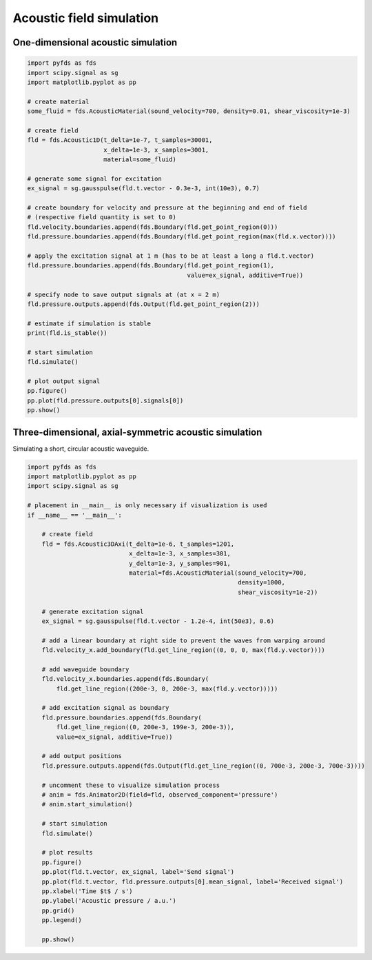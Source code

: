 Acoustic field simulation
=========================

One-dimensional acoustic simulation
-----------------------------------

.. code-block:: python

    import pyfds as fds
    import scipy.signal as sg
    import matplotlib.pyplot as pp

    # create material
    some_fluid = fds.AcousticMaterial(sound_velocity=700, density=0.01, shear_viscosity=1e-3)

    # create field
    fld = fds.Acoustic1D(t_delta=1e-7, t_samples=30001,
                         x_delta=1e-3, x_samples=3001,
                         material=some_fluid)

    # generate some signal for excitation
    ex_signal = sg.gausspulse(fld.t.vector - 0.3e-3, int(10e3), 0.7)

    # create boundary for velocity and pressure at the beginning and end of field
    # (respective field quantity is set to 0)
    fld.velocity.boundaries.append(fds.Boundary(fld.get_point_region(0)))
    fld.pressure.boundaries.append(fds.Boundary(fld.get_point_region(max(fld.x.vector))))

    # apply the excitation signal at 1 m (has to be at least a long a fld.t.vector)
    fld.pressure.boundaries.append(fds.Boundary(fld.get_point_region(1),
                                                value=ex_signal, additive=True))

    # specify node to save output signals at (at x = 2 m)
    fld.pressure.outputs.append(fds.Output(fld.get_point_region(2)))

    # estimate if simulation is stable
    print(fld.is_stable())

    # start simulation
    fld.simulate()

    # plot output signal
    pp.figure()
    pp.plot(fld.pressure.outputs[0].signals[0])
    pp.show()


Three-dimensional, axial-symmetric acoustic simulation
------------------------------------------------------

Simulating a short, circular acoustic waveguide.

.. code-block:: python

    import pyfds as fds
    import matplotlib.pyplot as pp
    import scipy.signal as sg

    # placement in __main__ is only necessary if visualization is used
    if __name__ == '__main__':

        # create field
        fld = fds.Acoustic3DAxi(t_delta=1e-6, t_samples=1201,
                                x_delta=1e-3, x_samples=301,
                                y_delta=1e-3, y_samples=901,
                                material=fds.AcousticMaterial(sound_velocity=700,
                                                              density=1000,
                                                              shear_viscosity=1e-2))

        # generate excitation signal
        ex_signal = sg.gausspulse(fld.t.vector - 1.2e-4, int(50e3), 0.6)

        # add a linear boundary at right side to prevent the waves from warping around
        fld.velocity_x.add_boundary(fld.get_line_region((0, 0, 0, max(fld.y.vector))))

        # add waveguide boundary
        fld.velocity_x.boundaries.append(fds.Boundary(
            fld.get_line_region((200e-3, 0, 200e-3, max(fld.y.vector)))))

        # add excitation signal as boundary
        fld.pressure.boundaries.append(fds.Boundary(
            fld.get_line_region((0, 200e-3, 199e-3, 200e-3)),
            value=ex_signal, additive=True))

        # add output positions
        fld.pressure.outputs.append(fds.Output(fld.get_line_region((0, 700e-3, 200e-3, 700e-3))))

        # uncomment these to visualize simulation process
        # anim = fds.Animator2D(field=fld, observed_component='pressure')
        # anim.start_simulation()

        # start simulation
        fld.simulate()

        # plot results
        pp.figure()
        pp.plot(fld.t.vector, ex_signal, label='Send signal')
        pp.plot(fld.t.vector, fld.pressure.outputs[0].mean_signal, label='Received signal')
        pp.xlabel('Time $t$ / s')
        pp.ylabel('Acoustic pressure / a.u.')
        pp.grid()
        pp.legend()

        pp.show()
